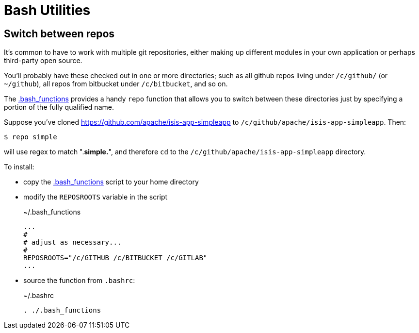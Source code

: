 = Bash Utilities

:Notice: Licensed to the Apache Software Foundation (ASF) under one or more contributor license agreements. See the NOTICE file distributed with this work for additional information regarding copyright ownership. The ASF licenses this file to you under the Apache License, Version 2.0 (the "License"); you may not use this file except in compliance with the License. You may obtain a copy of the License at. http://www.apache.org/licenses/LICENSE-2.0 . Unless required by applicable law or agreed to in writing, software distributed under the License is distributed on an "AS IS" BASIS, WITHOUT WARRANTIES OR  CONDITIONS OF ANY KIND, either express or implied. See the License for the specific language governing permissions and limitations under the License.


== Switch between repos

It's common to have to work with multiple git repositories, either making up different modules in your own application or perhaps third-party open source.

You'll probably have these checked out in one or more directories; such as all github repos living under `/c/github/` (or `~/github`), all repos from bitbucket under `/c/bitbucket`, and so on.

The link:{attachmentsdir}/.bash_functions[.bash_functions] provides a handy `repo` function that allows you to switch between these directories just by specifying a portion of the fully qualified name.

Suppose you've cloned https://github.com/apache/isis-app-simpleapp to `/c/github/apache/isis-app-simpleapp`.
Then:

[source,sh]
----
$ repo simple
----

will use regex to match ".*simple.*", and therefore `cd` to the `/c/github/apache/isis-app-simpleapp` directory.


To install:

* copy the link:{attachmentsdir}/.bash_functions[.bash_functions] script to your home directory

* modify the `REPOSROOTS` variable in the script
+
[source,sh]
.~/.bash_functions
----
...
#
# adjust as necessary...
#
REPOSROOTS="/c/GITHUB /c/BITBUCKET /c/GITLAB"
...
----

* source the function from `.bashrc`:
+
[source,sh]
.~/.bashrc
----
. ./.bash_functions
----
